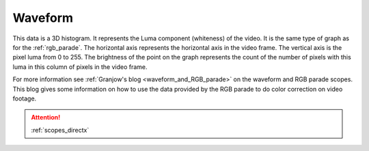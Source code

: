 .. metadata-placeholder

   :authors: - Claus Christensen
             - Yuri Chornoivan
             - Ttguy (https://userbase.kde.org/User:Ttguy)
             - Bushuev (https://userbase.kde.org/User:Bushuev)

   :license: Creative Commons License SA 4.0

.. _waveform:

Waveform
========


This data is a 3D histogram.  It represents the Luma component (whiteness) of the video. It is the same type of graph as for the :ref:`rgb_parade`. The horizontal axis represents the horizontal axis in the video frame. The vertical axis is the pixel luma from 0 to 255. The brightness of the point on the graph represents the count of the number of pixels with this luma in this column of pixels in the video frame. 


.. image:: /images/Kdenlive_Wave_form.png
   :align: left
   :alt: Wave form


For more information see :ref:`Granjow's blog <waveform_and_RGB_parade>` on the waveform and RGB parade scopes. This blog gives some information on how to use the data provided by the RGB parade to do color correction on video footage.

.. attention::

   :ref:`scopes_directx`